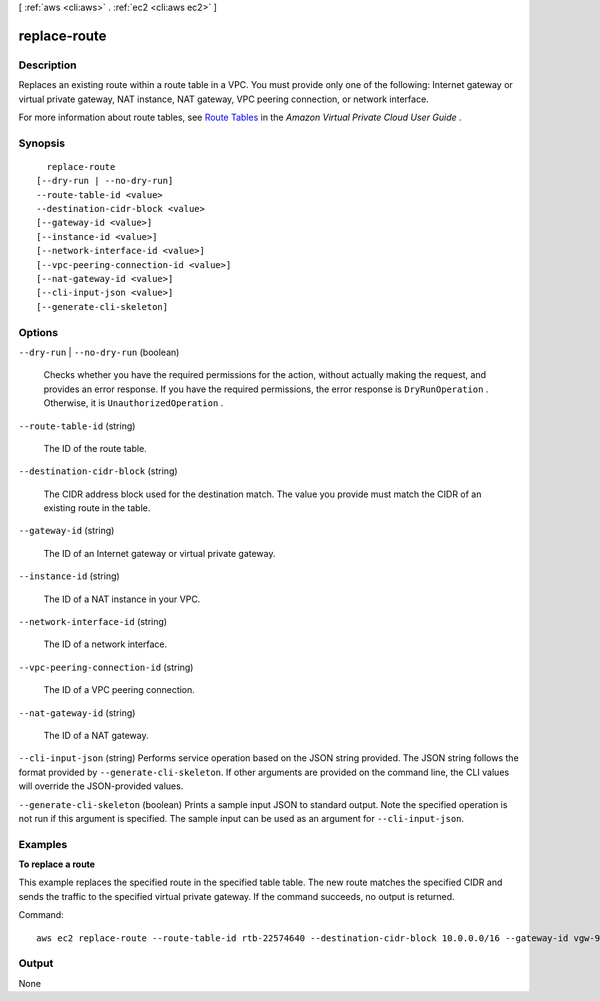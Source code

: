 [ :ref:`aws <cli:aws>` . :ref:`ec2 <cli:aws ec2>` ]

.. _cli:aws ec2 replace-route:


*************
replace-route
*************



===========
Description
===========



Replaces an existing route within a route table in a VPC. You must provide only one of the following: Internet gateway or virtual private gateway, NAT instance, NAT gateway, VPC peering connection, or network interface.

 

For more information about route tables, see `Route Tables`_ in the *Amazon Virtual Private Cloud User Guide* .



========
Synopsis
========

::

    replace-route
  [--dry-run | --no-dry-run]
  --route-table-id <value>
  --destination-cidr-block <value>
  [--gateway-id <value>]
  [--instance-id <value>]
  [--network-interface-id <value>]
  [--vpc-peering-connection-id <value>]
  [--nat-gateway-id <value>]
  [--cli-input-json <value>]
  [--generate-cli-skeleton]




=======
Options
=======

``--dry-run`` | ``--no-dry-run`` (boolean)


  Checks whether you have the required permissions for the action, without actually making the request, and provides an error response. If you have the required permissions, the error response is ``DryRunOperation`` . Otherwise, it is ``UnauthorizedOperation`` .

  

``--route-table-id`` (string)


  The ID of the route table.

  

``--destination-cidr-block`` (string)


  The CIDR address block used for the destination match. The value you provide must match the CIDR of an existing route in the table.

  

``--gateway-id`` (string)


  The ID of an Internet gateway or virtual private gateway.

  

``--instance-id`` (string)


  The ID of a NAT instance in your VPC.

  

``--network-interface-id`` (string)


  The ID of a network interface.

  

``--vpc-peering-connection-id`` (string)


  The ID of a VPC peering connection.

  

``--nat-gateway-id`` (string)


  The ID of a NAT gateway.

  

``--cli-input-json`` (string)
Performs service operation based on the JSON string provided. The JSON string follows the format provided by ``--generate-cli-skeleton``. If other arguments are provided on the command line, the CLI values will override the JSON-provided values.

``--generate-cli-skeleton`` (boolean)
Prints a sample input JSON to standard output. Note the specified operation is not run if this argument is specified. The sample input can be used as an argument for ``--cli-input-json``.



========
Examples
========

**To replace a route**

This example replaces the specified route in the specified table table. The new route matches the specified CIDR and sends the traffic to the specified virtual private gateway. If the command succeeds, no output is returned.

Command::

  aws ec2 replace-route --route-table-id rtb-22574640 --destination-cidr-block 10.0.0.0/16 --gateway-id vgw-9a4cacf3

======
Output
======

None

.. _Route Tables: http://docs.aws.amazon.com/AmazonVPC/latest/UserGuide/VPC_Route_Tables.html

